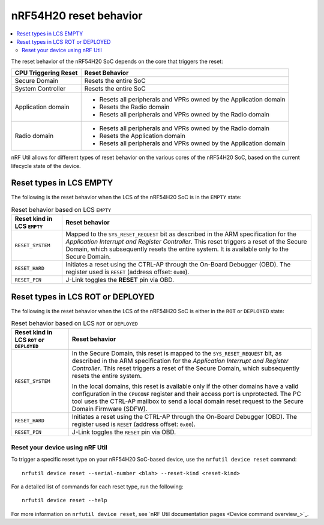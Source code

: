 .. _ug_nrf54h20_architecture_reset:

nRF54H20 reset behavior
#######################

.. contents::
   :local:
   :depth: 2

The reset behavior of the nRF54H20 SoC depends on the core that triggers the reset:

+--------------------------+--------------------------------------------------------------+
|   CPU Triggering Reset   |   Reset Behavior                                             |
+==========================+==============================================================+
| Secure Domain            | Resets the entire SoC                                        |
+--------------------------+--------------------------------------------------------------+
| System Controller        | Resets the entire SoC                                        |
+--------------------------+--------------------------------------------------------------+
| Application domain       | - Resets all peripherals and VPRs owned by the Application   |
|                          |   domain                                                     |
|                          | - Resets the Radio domain                                    |
|                          | - Resets all peripherals and VPRs owned by the Radio domain  |
+--------------------------+--------------------------------------------------------------+
| Radio domain             | - Resets all peripherals and VPRs owned by the Radio domain  |
|                          | - Resets the Application domain                              |
|                          | - Resets all peripherals and VPRs owned by the Application   |
|                          |   domain                                                     |
+--------------------------+--------------------------------------------------------------+

nRF Util allows for different types of reset behavior on the various cores of the nRF54H20 SoC, based on the current lifecycle state of the device.

Reset types in LCS EMPTY
------------------------

The following is the reset behavior when the LCS of the nRF54H20 SoC is in the ``EMPTY`` state:

.. list-table:: Reset behavior based on LCS ``EMPTY``
   :header-rows: 1

   * - Reset kind in LCS ``EMPTY``
     - Reset behavior
   * - ``RESET_SYSTEM``
     - Mapped to the ``SYS_RESET_REQUEST`` bit as described in the ARM specification for the *Application Interrupt and Register Controller*.
       This reset triggers a reset of the Secure Domain, which subsequently resets the entire system.
       It is available only to the Secure Domain.
   * - ``RESET_HARD``
     - Initiates a reset using the CTRL-AP through the On-Board Debugger (OBD).
       The register used is ``RESET`` (address offset: ``0x00``).
   * - ``RESET_PIN``
     - J-Link toggles the **RESET** pin via OBD.

Reset types in LCS ROT or DEPLOYED
-----------------------------------

The following is the reset behavior when the LCS of the nRF54H20 SoC is either in the ``ROT`` or ``DEPLOYED`` state:

.. list-table:: Reset behavior based on LCS ``ROT`` or ``DEPLOYED``
   :header-rows: 1

   * - Reset kind in LCS ``ROT`` or ``DEPLOYED``
     - Reset behavior
   * - ``RESET_SYSTEM``
     - In the Secure Domain, this reset is mapped to the ``SYS_RESET_REQUEST`` bit, as described in the ARM specification for the *Application Interrupt and Register Controller*.
       This reset triggers a reset of the Secure Domain, which subsequently resets the entire system.

       In the local domains, this reset is available only if the other domains have a valid configuration in the ``CPUCONF`` register and their access port is unprotected.
       The PC tool uses the CTRL-AP mailbox to send a local domain reset request to the Secure Domain Firmware (SDFW).
   * - ``RESET_HARD``
     - Initiates a reset using the CTRL-AP through the On-Board Debugger (OBD).
       The register used is ``RESET`` (address offset: ``0x00``).
   * - ``RESET_PIN``
     - J-Link toggles the ``RESET`` pin via OBD.

Reset your device using nRF Util
================================

To trigger a specific reset type on your nRF54H20 SoC-based device, use the ``nrfutil device reset`` command::

   nrfutil device reset --serial-number <blah> --reset-kind <reset-kind>

For a detailed list of commands for each reset type, run the following::

   nrfutil device reset --help

For more information on ``nrfutil device reset``, see `nRF Util documentation pages <Device command overview_>`_.
